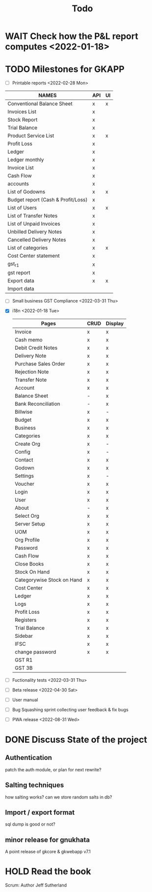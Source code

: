 #+TITLE: Todo
# #+STARTUP: fold

* WAIT Check how the P&L report computes <2022-01-18>
* TODO Milestones for GKAPP
- [-] Printable reports <2022-02-28 Mon>
| NAMES                              | API | UI |
|------------------------------------+-----+----|
| Conventional Balance Sheet         | x   | x  |
| Invoices List                      | x   |    |
| Stock Report                       | x   |    |
| Trial Balance                      | x   |    |
| Product Service List               | x   | x  |
| Profit Loss                        | x   |    |
| Ledger                             | x   |    |
| Ledger monthly                     | x   |    |
| Invoice List                       | x   |    |
| Cash Flow                          | x   |    |
| accounts                           | x   |    |
| List of Godowns                    | x   | x  |
| Budget report (Cash & Profit/Loss) | x   |    |
| List of Users                      | x   | x  |
| List of Transfer Notes             | x   |    |
| List of Unpaid Invoices            | x   |    |
| Unbilled Delivery Notes            | x   |    |
| Cancelled Delivery Notes           | x   |    |
| List of categories                 | x   | x  |
| Cost Center statement              | x   |    |
| gst_r1                             | x   |    |
| gst report                         | x   |    |
| Export data                        | x   | x  |
| Import data                        |     |    |

- [ ] Small business GST Compliance <2022-03-31 Thu>
- [X] i18n <2022-01-18 Tue>
 | Pages                      | CRUD | Display |
 |----------------------------+------+---------|
 | Invoice                    | x    | x       |
 | Cash memo                  | x    | x       |
 | Debit Credit Notes         | x    | x       |
 | Delivery Note              | x    | x       |
 | Purchase Sales Order       | x    | x       |
 | Rejection Note             | x    | x       |
 | Transfer Note              | x    | x       |
 | Account                    | x    | x       |
 | Balance Sheet              | -    | x       |
 | Bank Reconciliation        | -    | x       |
 | Billwise                   | x    | -       |
 | Budget                     | x    | x       |
 | Business                   | x    | x       |
 | Categories                 | x    | x       |
 | Create Org                 | x    | -       |
 | Config                     | x    | -       |
 | Contact                    | x    | x       |
 | Godown                     | x    | x       |
 | Settings                   | x    | -       |
 | Voucher                    | x    | x       |
 | Login                      | x    | x       |
 | User                       | x    | x       |
 | About                      | -    | x       |
 | Select Org                 | x    | x       |
 | Server Setup               | x    | x       |
 | UOM                        | x    | x       |
 | Org Profile                | x    | x       |
 | Password                   | x    | x       |
 | Cash Flow                  | x    | x       |
 | Close Books                | x    | x       |
 | Stock On Hand              | x    | x       |
 | Categorywise Stock on Hand | x    | x       |
 | Cost Center                | x    | x       |
 | Ledger                     | x    | x       |
 | Logs                       | x    | x       |
 | Profit Loss                | x    | x       |
 | Registers                  | x    | x       |
 | Trial Balance              | x    | x       |
 | Sidebar                    | x    | x       |
 | IFSC                       | x    | x       |
 | change password            | x    | x       |
 | GST R1                     |      |         |
 | GST 3B                     |      |         |

- [ ] Fuctionality tests <2022-03-31 Thu>
- [ ] Beta release <2022-04-30 Sat>
- [ ] User manual
- [ ] Bug Squashing sprint
  collecting user feedback & fix bugs
- [ ] PWA release <2022-08-31 Wed>

* DONE Discuss State of the project
** Authentication
patch the auth module, or plan for next rewrite?
** Salting techniques
how salting works? can we store random salts in db?
** Import / export format
sql dump is good or not?
** minor release for gnukhata
A point release of gkcore & gkwebapp v7.1

* HOLD Read the book
Scrum: Author Jeff Sutherland
